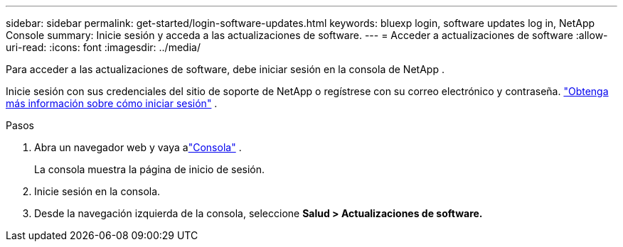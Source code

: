 ---
sidebar: sidebar 
permalink: get-started/login-software-updates.html 
keywords: bluexp login, software updates log in, NetApp Console 
summary: Inicie sesión y acceda a las actualizaciones de software. 
---
= Acceder a actualizaciones de software
:allow-uri-read: 
:icons: font
:imagesdir: ../media/


[role="lead"]
Para acceder a las actualizaciones de software, debe iniciar sesión en la consola de NetApp .

Inicie sesión con sus credenciales del sitio de soporte de NetApp o regístrese con su correo electrónico y contraseña. link:https://docs.netapp.com/us-en/bluexp-setup-admin/task-logging-in.html["Obtenga más información sobre cómo iniciar sesión"^] .

.Pasos
. Abra un navegador web y vaya alink:https://console.netapp.com/["Consola"^] .
+
La consola muestra la página de inicio de sesión.

. Inicie sesión en la consola.
. Desde la navegación izquierda de la consola, seleccione *Salud > Actualizaciones de software.*

